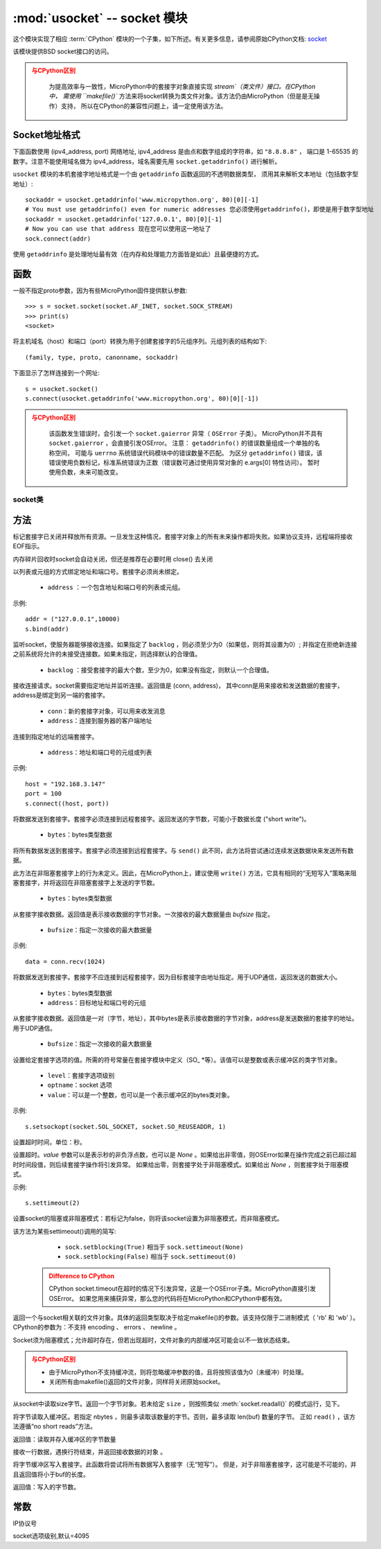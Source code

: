 *******************************
:mod:`usocket` -- socket 模块
*******************************

.. module:: usocket
   :synopsis: socket 模块

这个模块实现了相应 :term:`CPython` 模块的一个子集，如下所述。有关更多信息，请参阅原始CPython文档: `socket <https://docs.python.org/3.5/library/socket.html#module-socket>`_

该模块提供BSD socket接口的访问。

.. admonition:: 与CPython区别
   :class: attention

    为提高效率与一致性，MicroPython中的套接字对象直接实现 `stream`（类文件）接口。在CPython中，
    需使用 ``makefile()`` 方法来将socket转换为类文件对象。该方法仍由MicroPython（但是是无操作）支持，
    所以在CPython的兼容性问题上，请一定使用该方法。

Socket地址格式
------------------------

下面函数使用 (ipv4_address, port) 网络地址, ipv4_address 是由点和数字组成的字符串，如 ``"8.8.8.8"`` ，
端口是 1-65535 的数字。注意不能使用域名做为 ipv4_address，域名需要先用 ``socket.getaddrinfo()`` 进行解析。

``usocket`` 模块的本机套接字地址格式是一个由 ``getaddrinfo`` 函数返回的不透明数据类型，
须用其来解析文本地址（包括数字型地址）::

    sockaddr = usocket.getaddrinfo('www.micropython.org', 80)[0][-1]
    # You must use getaddrinfo() even for numeric addresses 您必须使用getaddrinfo()，即使是用于数字型地址
    sockaddr = usocket.getaddrinfo('127.0.0.1', 80)[0][-1]
    # Now you can use that address 现在您可以使用这一地址了
    sock.connect(addr)

使用 ``getaddrinfo`` 是处理地址最有效（在内存和处理能力方面皆是如此）且最便捷的方式。


函数
---------

.. function:: socket(af=AF_INET, type=SOCK_STREAM, proto=IPPROTO_TCP)

  - ``af`` ：地址

    - ``socket.AF_INET``:=2 — TCP/IP – IPv4
    - ``socket.AF_INET6`` :=10 — TCP/IP – IPv6

  - ``type`` ：socket类型

    - ``socket.SOCK_STREAM``:=1 — TCP流
    - ``socket.SOCK_DGRAM``:=2 — UDP数据报
    - ``socket.SOCK_RAW`` :=3 — 原始套接字
    - ``socket.SO_REUSEADDR`` : =4 — socket可重用

  - ``proto`` ：协议号

    - ``socket.IPPROTO_TCP`` =6
    - ``socket.IPPROTO_UDP`` =17 


一般不指定proto参数，因为有些MicroPython固件提供默认参数::

  >>> s = socket.socket(socket.AF_INET, socket.SOCK_STREAM)
  >>> print(s)
  <socket>

.. function:: getaddrinfo(host, port)

将主机域名（host）和端口（port）转换为用于创建套接字的5元组序列。元组列表的结构如下::

  (family, type, proto, canonname, sockaddr)

下面显示了怎样连接到一个网址::

  s = usocket.socket()
  s.connect(usocket.getaddrinfo('www.micropython.org', 80)[0][-1])

.. admonition:: 与CPython区别
  :class: attention

    该函数发生错误时，会引发一个 ``socket.gaierror`` 异常（ ``OSError`` 子类）。 
    MicroPython并不具有 ``socket.gaierror`` ，会直接引发OSError。 
    注意： ``getaddrinfo()`` 的错误数量组成一个单独的名称空间，
    可能与 ``uerrno`` 系统错误代码模块中的错误数量不匹配。
    为区分 ``getaddrinfo()`` 错误，该错误使用负数标记，标准系统错误为正数（错误数可通过使用异常对象的 e.args[0] 特性访问）。
    暂时使用负数，未来可能改变。



socket类
============

方法
-------

.. method:: socket.close()

标记套接字已关闭并释放所有资源。一旦发生这种情况，套接字对象上的所有未来操作都将失败。如果协议支持，远程端将接收EOF指示。

内存碎片回收时socket会自动关闭，但还是推荐在必要时用 close() 去关闭

.. method:: socket.bind(address)

以列表或元组的方式绑定地址和端口号。套接字必须尚未绑定。

  - ``address`` ：一个包含地址和端口号的列表或元组。

示例::

  addr = ("127.0.0.1",10000)
  s.bind(addr)




.. method:: socket.listen([backlog])

监听socket，使服务器能够接收连接。如果指定了 ``backlog`` ，则必须至少为0（如果低，则将其设置为0）; 并指定在拒绝新连接之前系统将允许的未接受连接数。如果未指定，则选择默认的合理值。

  -  ``backlog`` ：接受套接字的最大个数，至少为0，如果没有指定，则默认一个合理值。

   
  
.. method:: socket.accept()


接收连接请求。socket需要指定地址并监听连接。返回值是 (conn, address)，
其中conn是用来接收和发送数据的套接字，address是绑定到另一端的套接字。
  
  - ``conn``：新的套接字对象，可以用来收发消息
  - ``address``：连接到服务器的客户端地址

.. admonition::

  只能在绑定地址端口号和监听后调用，返回conn和address。



.. method:: socket.connect(address)

连接到指定地址的远端套接字。

  - ``address``：地址和端口号的元组或列表

示例::

  host = "192.168.3.147"
  port = 100
  s.connect((host, port))

.. method:: socket.send(bytes)

将数据发送到套接字。套接字必须连接到远程套接字。返回发送的字节数，可能小于数据长度 ("short write")。

  - ``bytes``：bytes类型数据

.. method:: socket.sendall(bytes)

将所有数据发送到套接字。套接字必须连接到远程套接字。与 ``send()`` 此不同，此方法将尝试通过连续发送数据块来发送所有数据。

此方法在非阻塞套接字上的行为未定义。因此，在MicroPython上，建议使用 ``write()`` 方法，它具有相同的“无短写入”策略来阻塞套接字，并将返回在非阻塞套接字上发送的字节数。

  - ``bytes``：bytes类型数据


.. method:: socket.recv(bufsize)

从套接字接收数据。返回值是表示接收数据的字节对象。一次接收的最大数据量由 `bufsize` 指定。

  - ``bufsize``：指定一次接收的最大数据量

示例::

  data = conn.recv(1024)


.. method:: socket.sendto(bytes, address)

将数据发送到套接字。套接字不应连接到远程套接字，因为目标套接字由地址指定。用于UDP通信，返回发送的数据大小。

  - ``bytes``：bytes类型数据
  - ``address``：目标地址和端口号的元组


.. method:: socket.recvfrom(bufsize)

从套接字接收数据。返回值是一对（字节，地址），其中bytes是表示接收数据的字节对象，address是发送数据的套接字的地址。用于UDP通信。

  - ``bufsize``：指定一次接收的最大数据量

.. method:: socket.setsockopt(level, optname, value)

设置给定套接字选项的值。所需的符号常量在套接字模块中定义（SO_ *等）。该值可以是整数或表示缓冲区的类字节对象。

  - ``level``：套接字选项级别
  - ``optname``：socket 选项
  - ``value``：可以是一个整数，也可以是一个表示缓冲区的bytes类对象。

示例::

  s.setsockopt(socket.SOL_SOCKET, socket.SO_REUSEADDR, 1)

.. method:: socket.settimeout(value)

设置超时时间，单位：秒。 

设置超时。`value` 参数可以是表示秒的非负浮点数，也可以是 `None` 。如果给出非零值，则OSError如果在操作完成之前已超过超时时间段值，则后续套接字操作将引发异常。
如果给出零，则套接字处于非阻塞模式。如果给出 `None` ，则套接字处于阻塞模式。

示例::

  s.settimeout(2)

.. method:: socket.setblocking(flag)

设置socket的阻塞或非阻塞模式：若标记为false，则将该socket设置为非阻塞模式，而非阻塞模式。

该方法为某些settimeout()调用的简写:

   * ``sock.setblocking(True)`` 相当于 ``sock.settimeout(None)``
   * ``sock.setblocking(False)`` 相当于 ``sock.settimeout(0)``

  .. admonition:: Difference to CPython
    :class: attention

    CPython socket.timeout在超时的情况下引发异常，这是一个OSError子类。MicroPython直接引发OSError。
    如果您用来捕获异常，那么您的代码将在MicroPython和CPython中都有效。


.. method:: socket.makefile(mode='rb', buffering=0)

返回一个与socket相关联的文件对象。具体的返回类型取决于给定makefile()的参数。该支持仅限于二进制模式（ 'rb' 和 'wb' ）。
CPython的参数为：不支持 encoding 、 errors 、 newline 。

Socket须为阻塞模式；允许超时存在，但若出现超时，文件对象的内部缓冲区可能会以不一致状态结束。

.. admonition:: 与CPython区别
  :class: attention

  * 由于MicroPython不支持缓冲流，则将忽略缓冲参数的值，且将按照该值为0（未缓冲）时处理。
  * 关闭所有由makefile()返回的文件对象，同样将关闭原始socket。

.. method:: socket.read([size])

从socket中读取size字节。返回一个字节对象。若未给定 ``size`` ，则按照类似 :meth:`socket.readall()` 的模式运行，见下。


.. method:: socket.readinto(buf[, nbytes])


将字节读取入缓冲区。若指定 nbytes ，则最多读取该数量的字节。否则，最多读取 len(buf) 数量的字节。
正如 ``read()`` ，该方法遵循“no short reads”方法。

返回值：读取并存入缓冲区的字节数量


.. method:: socket.readline()

接收一行数据，遇换行符结束，并返回接收数据的对象 。


.. method:: socket.write(buf)



将字节缓冲区写入套接字。此函数将尝试将所有数据写入套接字（无“短写”）。
但是，对于非阻塞套接字，这可能是不可能的，并且返回值将小于buf的长度。

返回值：写入的字节数。


.. exception:: usocket.error

   MicroPython没有此异常。

   .. admonition:: Difference to CPython
        :class: attention

        CPython曾经有一个socket.error现已弃用的异常，并且是别名 ``OSError`` 。在MicroPython中，``OSError`` 直接使用。


常数
------

.. data:: AF_INET
          AF_INET6

   地址簇

.. data:: SOCK_STREAM
          SOCK_DGRAM

   套接字类型

.. data:: IPPROTO_UDP
          IPPROTO_TCP

IP协议号

.. data:: SOL_SOCKET

socket选项级别,默认=4095
